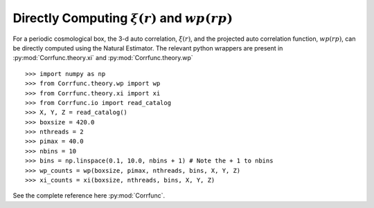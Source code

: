 .. _computing_wp_and_xi:

Directly Computing :math:`\xi(r)` and :math:`wp(rp)`
====================================================

For a periodic cosmological box, the 3-d auto correlation, :math:`\xi(r)`, and
the projected auto correlation function, :math:`wp(rp)`, can be directly computed
using the Natural Estimator. The relevant python wrappers are present in
:py:mod:`Corrfunc.theory.xi` and :py:mod:`Corrfunc.theory.wp`

::

          >>> import numpy as np
          >>> from Corrfunc.theory.wp import wp
          >>> from Corrfunc.theory.xi import xi
          >>> from Corrfunc.io import read_catalog
          >>> X, Y, Z = read_catalog()
          >>> boxsize = 420.0
          >>> nthreads = 2
          >>> pimax = 40.0
          >>> nbins = 10
          >>> bins = np.linspace(0.1, 10.0, nbins + 1) # Note the + 1 to nbins
          >>> wp_counts = wp(boxsize, pimax, nthreads, bins, X, Y, Z)
          >>> xi_counts = xi(boxsize, nthreads, bins, X, Y, Z)
                

See the complete reference here :py:mod:`Corrfunc`.

   
                   
